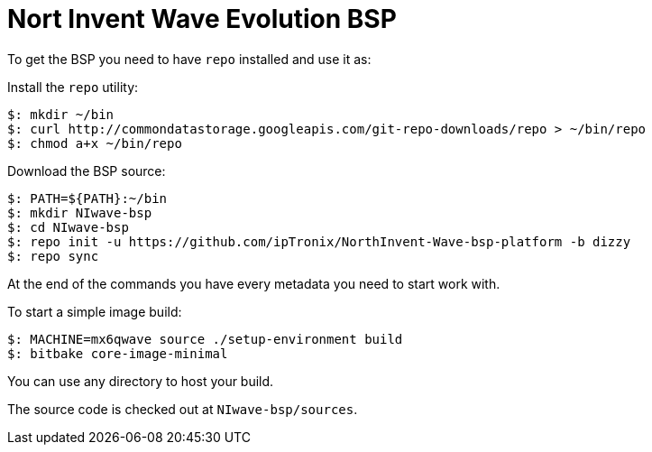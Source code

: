 = Nort Invent Wave Evolution BSP

To get the BSP you need to have `repo` installed and use it as:

Install the `repo` utility:

[source,console]
$: mkdir ~/bin
$: curl http://commondatastorage.googleapis.com/git-repo-downloads/repo > ~/bin/repo
$: chmod a+x ~/bin/repo

Download the BSP source:

[source,console]
$: PATH=${PATH}:~/bin
$: mkdir NIwave-bsp
$: cd NIwave-bsp
$: repo init -u https://github.com/ipTronix/NorthInvent-Wave-bsp-platform -b dizzy
$: repo sync

At the end of the commands you have every metadata you need to start work with.

To start a simple image build:

[source,console]
$: MACHINE=mx6qwave source ./setup-environment build
$: bitbake core-image-minimal

You can use any directory to host your build.

The source code is checked out at `NIwave-bsp/sources`.
